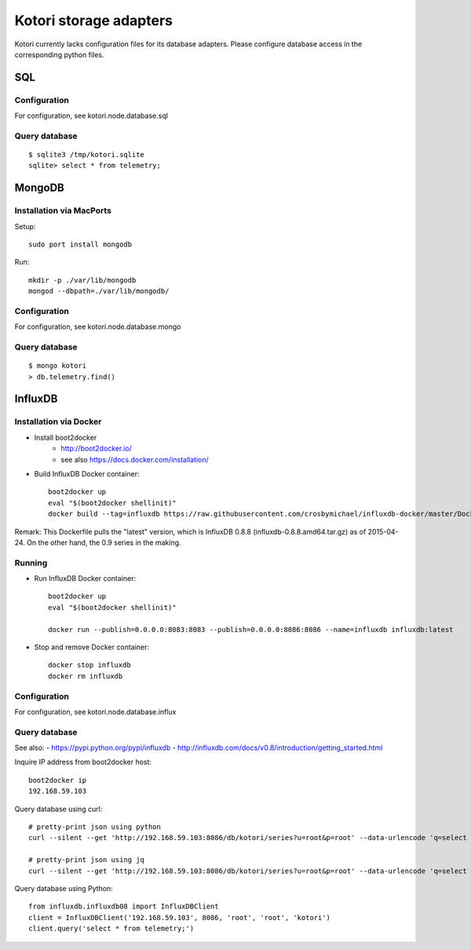 =======================
Kotori storage adapters
=======================

Kotori currently lacks configuration files for its database adapters.
Please configure database access in the corresponding python files.

SQL
===

Configuration
-------------
For configuration, see kotori.node.database.sql

Query database
--------------
::

    $ sqlite3 /tmp/kotori.sqlite
    sqlite> select * from telemetry;


MongoDB
=======

Installation via MacPorts
-------------------------
Setup::

    sudo port install mongodb

Run::

    mkdir -p ./var/lib/mongodb
    mongod --dbpath=./var/lib/mongodb/


Configuration
-------------
For configuration, see kotori.node.database.mongo

Query database
--------------
::

    $ mongo kotori
    > db.telemetry.find()


InfluxDB
========

Installation via Docker
-----------------------
- Install boot2docker
    - http://boot2docker.io/
    - see also https://docs.docker.com/installation/

- Build InfluxDB Docker container::

    boot2docker up
    eval "$(boot2docker shellinit)"
    docker build --tag=influxdb https://raw.githubusercontent.com/crosbymichael/influxdb-docker/master/Dockerfile

Remark:
This Dockerfile pulls the "latest" version, which is InfluxDB 0.8.8 (influxdb-0.8.8.amd64.tar.gz) as of 2015-04-24.
On the other hand, the 0.9 series in the making.


Running
-------
- Run InfluxDB Docker container::

    boot2docker up
    eval "$(boot2docker shellinit)"

    docker run --publish=0.0.0.0:8083:8083 --publish=0.0.0.0:8086:8086 --name=influxdb influxdb:latest

- Stop and remove Docker container::

    docker stop influxdb
    docker rm influxdb


Configuration
-------------
For configuration, see kotori.node.database.influx


Query database
--------------

See also:
- https://pypi.python.org/pypi/influxdb
- http://influxdb.com/docs/v0.8/introduction/getting_started.html

Inquire IP address from boot2docker host::

    boot2docker ip
    192.168.59.103

Query database using curl::

    # pretty-print json using python
    curl --silent --get 'http://192.168.59.103:8086/db/kotori/series?u=root&p=root' --data-urlencode 'q=select * from telemetry;' | python -mjson.tool

    # pretty-print json using jq
    curl --silent --get 'http://192.168.59.103:8086/db/kotori/series?u=root&p=root' --data-urlencode 'q=select * from telemetry;' | jq '.'

Query database using Python::

    from influxdb.influxdb08 import InfluxDBClient
    client = InfluxDBClient('192.168.59.103', 8086, 'root', 'root', 'kotori')
    client.query('select * from telemetry;')
